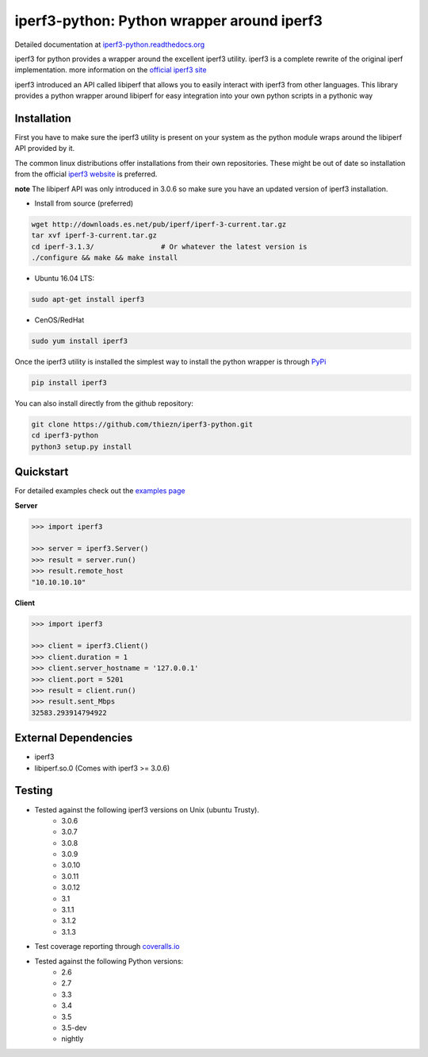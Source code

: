 iperf3-python: Python wrapper around iperf3
===========================================

|PyPi Status| |Build Status| |Coverage Status| |Documentation Status|

Detailed documentation at
`iperf3-python.readthedocs.org <https://iperf3-python.readthedocs.org/>`__

iperf3 for python provides a wrapper around the excellent iperf3
utility. iperf3 is a complete rewrite of the original iperf
implementation. more information on the `official iperf3
site <http://software.es.net/iperf/>`__

iperf3 introduced an API called libiperf that allows you to easily
interact with iperf3 from other languages. This library provides a
python wrapper around libiperf for easy integration into your own python
scripts in a pythonic way

Installation
------------

First you have to make sure the iperf3 utility is present on your system as the
python module wraps around the libiperf API provided by it. 

The common linux distributions offer installations from their own repositories. These
might be out of date so installation from the official `iperf3 website <http://software.es.net/iperf/>`__
is preferred. 

**note** The libiperf API was only introduced in 3.0.6 so make sure you have an updated version
of iperf3 installation.

- Install from source (preferred)

.. code:: bash

    wget http://downloads.es.net/pub/iperf/iperf-3-current.tar.gz
    tar xvf iperf-3-current.tar.gz
    cd iperf-3.1.3/                # Or whatever the latest version is
    ./configure && make && make install

- Ubuntu 16.04 LTS:

.. code:: bash

    sudo apt-get install iperf3

- CenOS/RedHat

.. code:: bash

    sudo yum install iperf3

Once the iperf3 utility is installed the simplest way to install the python wrapper is through
`PyPi <https://pypi.python.org/pypi/iperf3>`__

.. code:: bash

    pip install iperf3

You can also install directly from the github repository:

.. code:: bash

    git clone https://github.com/thiezn/iperf3-python.git
    cd iperf3-python
    python3 setup.py install

Quickstart
----------

For detailed examples check out the `examples page <http://iperf3-python.readthedocs.io/en/latest/examples.html>`__

**Server**

.. code:: python

    >>> import iperf3

    >>> server = iperf3.Server()
    >>> result = server.run()
    >>> result.remote_host
    "10.10.10.10"

**Client**

.. code:: python

    >>> import iperf3

    >>> client = iperf3.Client()
    >>> client.duration = 1
    >>> client.server_hostname = '127.0.0.1'
    >>> client.port = 5201
    >>> result = client.run()
    >>> result.sent_Mbps
    32583.293914794922


External Dependencies
---------------------

-  iperf3
-  libiperf.so.0 (Comes with iperf3 >= 3.0.6)

Testing
-------

- Tested against the following iperf3 versions on Unix (ubuntu Trusty).
    * 3.0.6
    * 3.0.7
    * 3.0.8
    * 3.0.9
    * 3.0.10
    * 3.0.11
    * 3.0.12
    * 3.1
    * 3.1.1
    * 3.1.2
    * 3.1.3
- Test coverage reporting through `coveralls.io <https://coveralls.io/>`__
- Tested against the following Python versions:
    * 2.6
    * 2.7
    * 3.3
    * 3.4
    * 3.5
    * 3.5-dev 
    * nightly

.. |PyPi Status| image:: https://img.shields.io/pypi/v/iperf3.svg
   :target: https://pypi.python.org/pypi/iperf3
.. |Build Status| image:: https://travis-ci.org/thiezn/iperf3-python.svg?branch=master
   :target: https://travis-ci.org/thiezn/iperf3-python
.. |Coverage Status| image:: https://coveralls.io/repos/github/thiezn/iperf3-python/badge.svg?branch=master
   :target: https://coveralls.io/github/thiezn/iperf3-python?branch=master
.. |Documentation Status| image:: https://readthedocs.org/projects/iperf3-python/badge/?version=latest
   :target: http://iperf3-python.readthedocs.io/en/latest/?badge=latest
